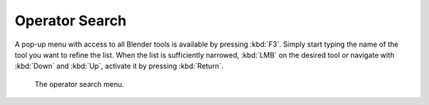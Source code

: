
***************
Operator Search
***************

A pop-up menu with access to all Blender tools is available by pressing
:kbd:`F3`. Simply start typing the name of the tool you want to refine the list.
When the list is sufficiently narrowed, :kbd:`LMB` on the desired tool or
navigate with :kbd:`Down` and :kbd:`Up`, activate it by pressing :kbd:`Return`.

.. figure:: /images/interface_controls_templates_operator-search_pop-up.png

   The operator search menu.
